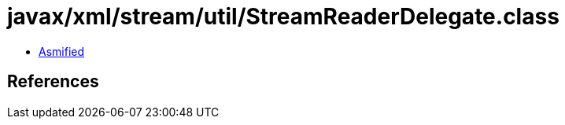 = javax/xml/stream/util/StreamReaderDelegate.class

 - link:StreamReaderDelegate-asmified.java[Asmified]

== References

